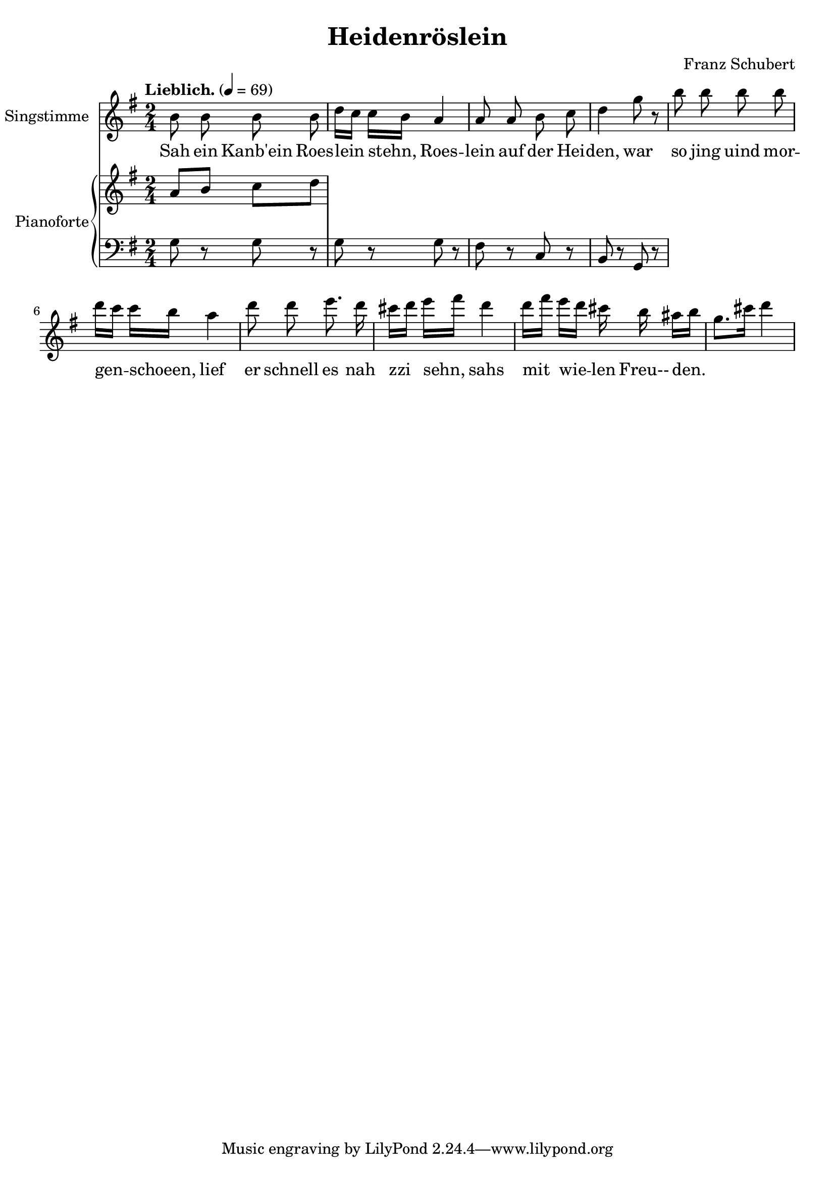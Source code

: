 \version "2.15.39"

\header {
  title = "Heidenröslein"
  composer = "Franz Schubert"
}

global = {
  \key g \major
  \time 2/4
  \tempo "Lieblich." 4 = 69
}

melody = \relative f' {
  \global
  \clef treble
  \autoBeamOff

  b8 b b b
  d16[ c] c[ b] a4
  a8 a b c
  d4 g8 r
  b8 b b b
  d16[ c] c[ b] a4
  d8 d e8. d16
  cis16[ d] e[ fis] d4
  d16[ fis] e[ d] cis b ais[ b] 
  g8.[ cis16] d4
}

text = \lyricmode {
  Sah ein Kanb'ein
  Roes -- lein stehn, 
  Roes -- lein auf der Hei -- den,
  war so jing uind mor  -- gen -- schoeen, 
  lief er schnell es
  nah zzi sehn,
  sahs mit wie -- len 
  Freu-- den.
}

upper = \relative c'' {
  \global
  \clef treble
  
  a8 b c d
}

lower = \relative c' {
  \global
  \clef bass
  
  g8 r8 g8 r8 |
  g8 r8 g8 r8 |
  fis8 r8 c8 r8 |
  b8 r8 g8 r8 |
}

\score {
  <<
    \new Voice = "mel" { 
        \set Staff.instrumentName = "Singstimme"
        \melody 
    }
    \new Lyrics \lyricsto mel \text
    \new PianoStaff <<
      \set PianoStaff.instrumentName = "Pianoforte"
      \new Staff = "upper" \upper
      \new Staff = "lower" \lower
    >>
  >>
  \layout {
    
  }
  \midi { }
}